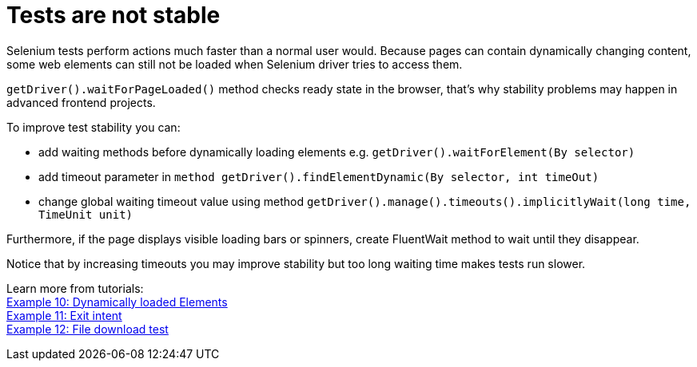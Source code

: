 = Tests are not stable

Selenium tests perform actions much faster than a normal user would. Because pages can contain dynamically changing content, some web elements can still not be loaded when Selenium driver tries to access them. 

`getDriver().waitForPageLoaded()` method checks ready state in the browser, that's why stability problems may happen in advanced frontend projects. 

To improve test stability you can: 

* add waiting methods before dynamically loading elements e.g. `getDriver().waitForElement(By selector)`
* add timeout parameter in `method getDriver().findElementDynamic(By selector, int timeOut)`
* change global waiting timeout value using method `getDriver().manage().timeouts().implicitlyWait(long time, TimeUnit unit)`

Furthermore, if the page displays visible loading bars or spinners, create FluentWait method to wait until they disappear. 

Notice that by increasing timeouts you may improve stability but too long waiting time makes tests run slower. 

Learn more from tutorials: +
https://capgemini.sharepoint.com/sites/Mr-Checker/SitePages/Example-10--Dynamicly-Loading-Elements.aspx[Example 10: Dynamically loaded Elements] +
https://capgemini.sharepoint.com/sites/Mr-Checker/SitePages/Example-11--Exit-intent.aspx[Example 11: Exit intent] +
https://capgemini.sharepoint.com/sites/Mr-Checker/SitePages/Example-12-.aspx[Example 12: File download test] 
